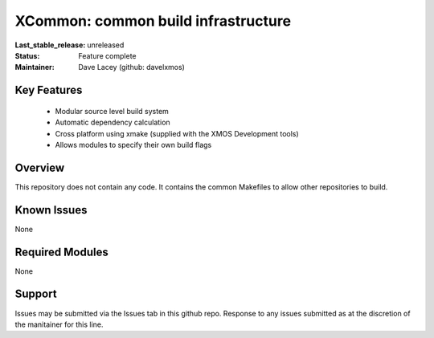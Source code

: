 XCommon: common build infrastructure
....................................

:Last_stable_release:   unreleased

:Status:  Feature complete

:Maintainer:  Dave Lacey (github: davelxmos)


Key Features
============

   * Modular source level build system
   * Automatic dependency calculation
   * Cross platform using xmake (supplied with the XMOS Development
     tools)
   * Allows modules to specify their own build flags

Overview
========

This repository does not contain any code. It contains the common
Makefiles to allow other repositories to build. 

Known Issues
============

None

Required Modules
=================

None

Support
=======

Issues may be submitted via the Issues tab in this github repo. Response to any issues submitted as at the discretion of the manitainer for this line.
